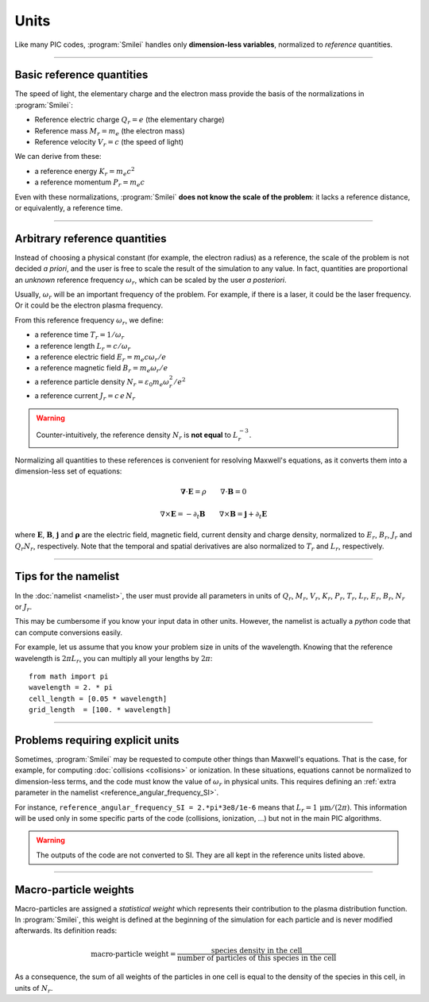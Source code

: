 Units
-----

Like many PIC codes, :program:`Smilei` handles only **dimension-less variables**,
normalized to *reference* quantities.

----

Basic reference quantities
^^^^^^^^^^^^^^^^^^^^^^^^^^

The speed of light, the elementary charge and the electron mass provide the basis
of the normalizations in :program:`Smilei`:

* Reference electric charge :math:`Q_r = e` (the elementary charge)
* Reference mass :math:`M_r = m_e` (the electron mass)
* Reference velocity :math:`V_r = c` (the speed of light)

We can derive from these:

* a reference energy :math:`K_r = m_e c^2`
* a reference momentum :math:`P_r = m_e c`

Even with these normalizations, :program:`Smilei` **does not know the scale of the problem**:
it lacks a reference distance, or equivalently, a reference time.

----

Arbitrary reference quantities
^^^^^^^^^^^^^^^^^^^^^^^^^^^^^^

Instead of choosing a physical constant (for example, the electron radius) as a reference,
the scale of the problem is not decided *a priori*, and the user is free to scale the result
of the simulation to any value.
In fact, quantities are proportional an *unknown* reference frequency
:math:`\omega_r`, which can be scaled by the user *a posteriori*.

Usually, :math:`\omega_r` will be an important frequency of the problem.
For example, if there is a laser, it could be the laser frequency. 
Or it could be the electron plasma frequency.

From this reference frequency :math:`\omega_r`, we define:

* a reference time :math:`T_r = 1/\omega_r`
* a reference length :math:`L_r = c/\omega_r` 
* a reference electric field :math:`E_r = m_e c \omega_r / e`
* a reference magnetic field :math:`B_r = m_e \omega_r / e`
* a reference particle density :math:`N_r = \varepsilon_0 m_e \omega_r^2 /e^2`
* a reference current :math:`J_r = c\, e\, N_r`

.. warning::
  
  Counter-intuitively, the reference density :math:`N_r` is **not equal** to :math:`L_r^{-3}`.

Normalizing all quantities to these references is convenient for resolving Maxwell's equations,
as it converts them into a dimension-less set of equations:

.. math::
  
  \mathbf{\nabla}\cdot\mathbf{E} = \rho
  \quad\quad
  \nabla\cdot\mathbf{B} = 0

  \nabla\times\mathbf{E} = - \partial_t \mathbf{B}
  \quad\quad
  \nabla\times\mathbf{B} = \mathbf{j} + \partial_t \mathbf{E}

where :math:`\mathbf{E}`, :math:`\mathbf{B}`, :math:`\mathbf{j}` and :math:`\mathbf{\rho}`
are the electric field, magnetic field, current density and charge density, normalized to
:math:`E_r`, :math:`B_r`, :math:`J_r` and :math:`Q_r N_r`, respectively. Note that the
temporal and spatial derivatives are also normalized to :math:`T_r` and :math:`L_r`, respectively.

----

Tips for the namelist
^^^^^^^^^^^^^^^^^^^^^

In the :doc:`namelist <namelist>`, the user must provide all parameters in units of :math:`Q_r`,
:math:`M_r`, :math:`V_r`, :math:`K_r`, :math:`P_r`, :math:`T_r`, :math:`L_r`, :math:`E_r`,
:math:`B_r`, :math:`N_r` or :math:`J_r`.

This may be cumbersome if you know your input data in other units.
However, the namelist is actually a *python* code that can compute conversions easily.

For example, let us assume that you know your problem size in units of the wavelength.
Knowing that the reference wavelength is :math:`2\pi L_r`, you can multiply all your
lengths by :math:`2\pi`::
  
  from math import pi
  wavelength = 2. * pi
  cell_length = [0.05 * wavelength]
  grid_length  = [100. * wavelength]


----

Problems requiring explicit units
^^^^^^^^^^^^^^^^^^^^^^^^^^^^^^^^^

Sometimes, :program:`Smilei` may be requested to compute other things than Maxwell's
equations. That is the case, for example, for computing :doc:`collisions <collisions>` or ionization.
In these situations, equations cannot be normalized to dimension-less terms, and
the code must know the value of :math:`\omega_r` in physical units. This requires
defining an :ref:`extra parameter in the namelist <reference_angular_frequency_SI>`.

For instance, ``reference_angular_frequency_SI = 2.*pi*3e8/1e-6`` means that
:math:`L_r = 1\,\mathrm{\mu m} /(2\pi)`.
This information will be used only in some specific parts of the code (collisions, ionization, ...)
but not in the main PIC algorithms.

.. warning::
  
  The outputs of the code are not converted to SI.
  They are all kept in the reference units listed above.


----

.. _Weights:

Macro-particle weights
^^^^^^^^^^^^^^^^^^^^^^

Macro-particles are assigned a *statistical weight* which represents
their contribution to the plasma distribution function. 
In :program:`Smilei`, this weight is defined at the beginning of the simulation
for each particle and is never modified afterwards. Its definition reads:

.. math::
  
  \textrm{macro-particle weight} = \frac
      {\textrm{species density in the cell}}
      {\textrm{number of particles of this species in the cell}}

As a consequence, the sum of all weights of the particles in one cell is equal to
the density of the species in this cell, in units of :math:`N_r`.